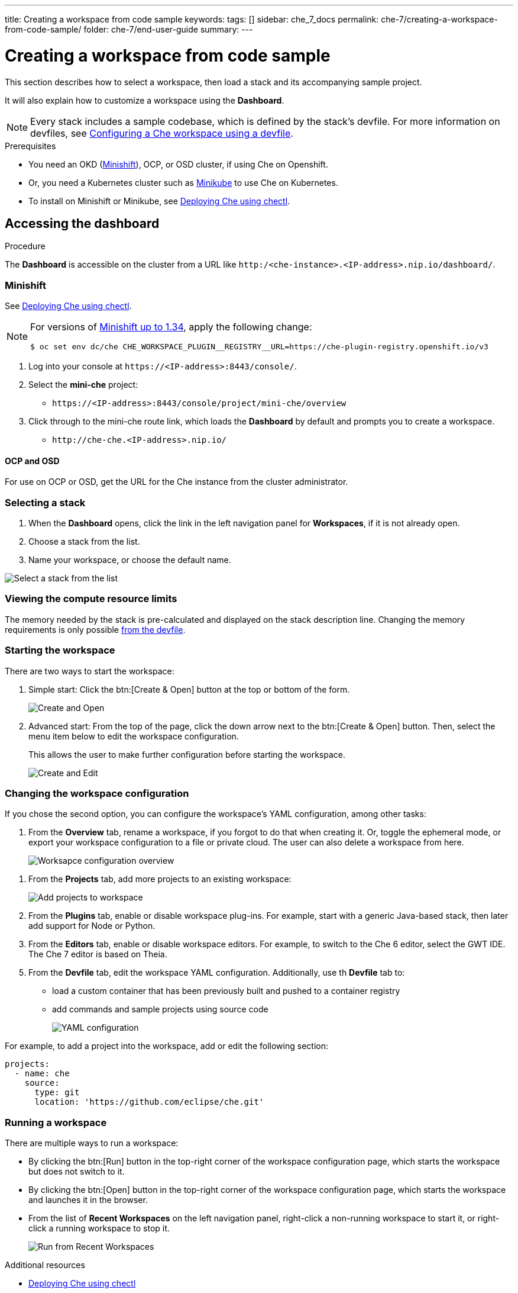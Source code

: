 ---
title: Creating a workspace from code sample
keywords:
tags: []
sidebar: che_7_docs
permalink: che-7/creating-a-workspace-from-code-sample/
folder: che-7/end-user-guide
summary:
---

:page-liquid:

[id="creating-a-workspace-from-code-sample"]
= Creating a workspace from code sample

This section describes how to select a workspace, then load a stack and its accompanying sample project.

It will also explain how to customize a workspace using the *Dashboard*.

[NOTE]
====
Every stack includes a sample codebase, which is defined by the stack's devfile. For more information on devfiles, see link:{site-baseurl}che-7/configuring-a-workspace-using-a-devfile[Configuring a Che workspace using a devfile].
====

.Prerequisites

* You need an OKD (link:https://www.okd.io/minishift/[Minishift]), OCP, or OSD cluster, if using Che on Openshift.

* Or, you need a Kubernetes cluster such as link:https://github.com/kubernetes/minikube#installation[Minikube] to use Che on Kubernetes.

* To install on Minishift or Minikube, see link:{site-baseurl}che-7/running-che-locally/#deploying-che-using-chectl[Deploying Che using chectl].

.Procedure

== Accessing the dashboard

The *Dashboard* is accessible on the cluster from a URL like `++http:/<che-instance>.<IP-address>.nip.io/dashboard/++`.

=== Minishift

See link:{site-baseurl}che-7/running-che-locally/#deploying-che-using-chectl[Deploying Che using chectl].

[NOTE]
====
For versions of link:https://github.com/minishift/minishift/releases[Minishift up to 1.34], apply the following change:

----
$ oc set env dc/che CHE_WORKSPACE_PLUGIN__REGISTRY__URL=https://che-plugin-registry.openshift.io/v3
----
====

. Log into your console at `++https://<IP-address>:8443/console/++`.

. Select the *mini-che* project:
+
* `++https://<IP-address>:8443/console/project/mini-che/overview++`

. Click through to the mini-che route link, which loads the *Dashboard* by default and prompts you to create a workspace.
+
* `++http://che-che.<IP-address>.nip.io/++`

==== OCP and OSD

For use on OCP or OSD, get the URL for the Che instance from the cluster administrator.

=== Selecting a stack

. When the *Dashboard* opens, click the link in the left navigation panel for *Workspaces*, if it is not already open.

. Choose a stack from the list.

. Name your workspace, or choose the default name.

image::workspaces/select-workpace.png[Select a stack from the list]

=== Viewing the compute resource limits

The memory needed by the stack is pre-calculated and displayed on the stack description line. Changing the memory requirements is only possible xref:#configure-devfile[from the devfile].

=== Starting the workspace

There are two ways to start the workspace:

. Simple start: Click the btn:[Create & Open] button at the top or bottom of the form.
+
image::workspaces/create-and-open.png[Create and Open]

. Advanced start: From the top of the page, click the down arrow next to the btn:[Create & Open] button. Then, select the menu item below to edit the workspace configuration.
+
This allows the user to make further configuration before starting the workspace.
+
image::workspaces/create-and-edit.png[Create and Edit]

=== Changing the workspace configuration

If you chose the second option, you can configure the workspace's YAML configuration, among other tasks:

. From the *Overview* tab, rename a workspace, if you forgot to do that when creating it. Or, toggle the ephemeral mode, or export your workspace configuration to a file or private cloud. The user can also delete a workspace from here.
+
image::workspaces/workspace-config-overview.png[Worksapce configuration overview]

// TODO https://github.com/eclipse/che/issues/13665 fix screenshot
. From the *Projects* tab, add more projects to an existing workspace:
+
image::workspaces/workspace-config-projects.png[Add projects to workspace]

. From the *Plugins* tab, enable or disable workspace plug-ins. For example, start with a generic Java-based stack, then later add support for Node or Python.

. From the *Editors* tab, enable or disable workspace editors. For example, to switch to the Che 6 editor, select the GWT IDE. The Che 7 editor is based on Theia.

[id="configure-devfile"]
[start=5]
. From the *Devfile* tab, edit the workspace YAML configuration. Additionally, use th *Devfile* tab to:
+
** load a custom container that has been previously built and pushed to a container registry
** add commands and sample projects using source code
+
image::workspaces/workspace-config-yaml.png[YAML configuration]

For example, to add a project into the workspace, add or edit the following section:

[source,yaml]
----
projects:
  - name: che
    source:
      type: git
      location: 'https://github.com/eclipse/che.git'
----

=== Running a workspace

There are multiple ways to run a workspace:

* By clicking the btn:[Run] button in the top-right corner of the workspace configuration page, which starts the workspace but does not switch to it.
* By clicking the btn:[Open] button in the top-right corner of the workspace configuration page, which starts the workspace and launches it in the browser.
* From the list of *Recent Workspaces* on the left navigation panel, right-click a non-running workspace to start it, or right-click a running workspace to stop it.
+
image::workspaces/run-from-recent-workspaces.png[Run from Recent Workspaces]

.Additional resources

* link:{site-baseurl}che-7/running-che-locally/#deploying-che-using-chectl[Deploying Che using chectl]
* link:https://docs.okd.io/latest/minishift/getting-started/preparing-to-install.html[Minishift installation]
* link:https://github.com/kubernetes/minikube#installation[Minikube installation]
